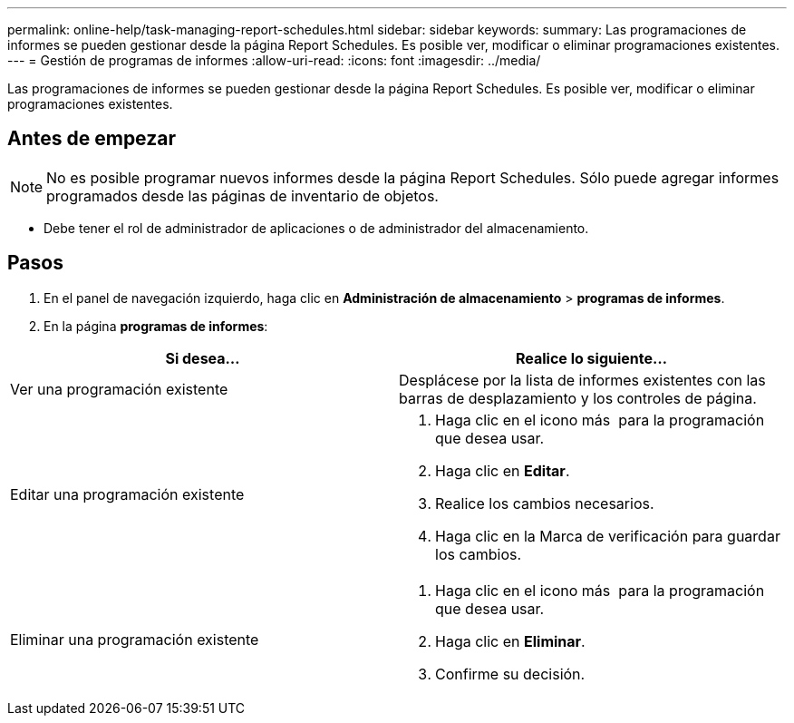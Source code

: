 ---
permalink: online-help/task-managing-report-schedules.html 
sidebar: sidebar 
keywords:  
summary: Las programaciones de informes se pueden gestionar desde la página Report Schedules. Es posible ver, modificar o eliminar programaciones existentes. 
---
= Gestión de programas de informes
:allow-uri-read: 
:icons: font
:imagesdir: ../media/


[role="lead"]
Las programaciones de informes se pueden gestionar desde la página Report Schedules. Es posible ver, modificar o eliminar programaciones existentes.



== Antes de empezar

[NOTE]
====
No es posible programar nuevos informes desde la página Report Schedules. Sólo puede agregar informes programados desde las páginas de inventario de objetos.

====
* Debe tener el rol de administrador de aplicaciones o de administrador del almacenamiento.




== Pasos

. En el panel de navegación izquierdo, haga clic en *Administración de almacenamiento* > *programas de informes*.
. En la página *programas de informes*:


[cols="2*"]
|===
| Si desea... | Realice lo siguiente... 


 a| 
Ver una programación existente
 a| 
Desplácese por la lista de informes existentes con las barras de desplazamiento y los controles de página.



 a| 
Editar una programación existente
 a| 
. Haga clic en el icono más image:../media/more-icon.gif[""] para la programación que desea usar.
. Haga clic en *Editar*.
. Realice los cambios necesarios.
. Haga clic en la Marca de verificación para guardar los cambios.




 a| 
Eliminar una programación existente
 a| 
. Haga clic en el icono más image:../media/more-icon.gif[""] para la programación que desea usar.
. Haga clic en *Eliminar*.
. Confirme su decisión.


|===